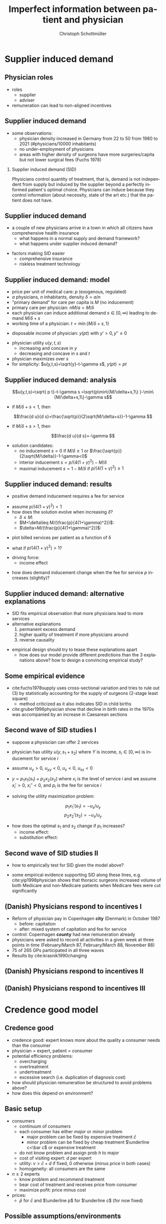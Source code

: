 #+Title: Imperfect information between patient and physician
#+AUTHOR:    Christoph Schottmüller
#+Date: 

#+LANGUAGE:  en
#+OPTIONS:   H:2 num:t toc:t \n:nil @:t ::t |:t ^:t -:t f:t *:t <:t
#+OPTIONS:   TeX:t LaTeX:t skip:nil d:nil todo:t pri:nil tags:not-in-toc
#+INFOJS_OPT: view:nil toc:nil ltoc:t mouse:underline buttons:0 path:http://orgmode.org/org-info.js
#+EXPORT_SELECT_TAGS: export
#+EXPORT_EXCLUDE_TAGS: noexport


#+startup: beamer
#+LaTeX_CLASS: beamer
#+LaTeX_CLASS_OPTIONS: 
#+BEAMER_FRAME_LEVEL: 2
#+latex_header: \mode<beamer>{\useinnertheme{rounded}\usecolortheme{rose}\usecolortheme{dolphin}\setbeamertemplate{navigation symbols}{}\setbeamertemplate{footline}[frame number]{}}
#+latex_header: \mode<beamer>{\usepackage{amsmath,amsthm,natbib}\usepackage{ae,aecompl,graphicx,eurosym}\usepackage{sgame}} \AtBeginSection{\frame{\sectionpage}}
#+LATEX_HEADER:\let\oldframe\frame\renewcommand\frame[1][allowframebreaks]{\oldframe[#1]}
#+LATEX_HEADER: \setbeamertemplate{frametitle continuation}[from second]

* Supplier induced demand
** Physician roles
- roles
  - supplier
  - adviser
- remuneration can lead to non-aligned incentives

** Supplier induced demand 
- some observations:
  - physician density increased in Germany from 22 to 50 from 1980 to 2021 (#physicians/10000 inhabitants)
  - no under-employment of physicians
  - areas with higher density of surgeons have more surgeries/capita but not lower surgical fees (Fuchs 1978)

*** Supplier induced demand (SID)
Physicians control quantity of treatment, that is, demand is not independent from supply but induced by the supplier beyond a perfectly informed patient's optimal choice. Physicians can induce because they control information (about necessity, state of the art etc.) that the patient does not have.

** Supplier induced demand 
- a couple of new physicians arrive in a town in which all citizens have comprehensive health insurance
  - what happens in a normal supply and demand framework?
  - what happens under supplier induced demand?
# comprehensive insurance: demand is fixed quantity, i.e. DD is vertical, (and price maybe regulated to fixed p to just equate supply and demand originally);  supply curve shifts outward and demand stays fixed, i.e. supply is under utilized or insurers can lower the fee and still satisfy demand; every doctor induces as much demand as needed to fill up his time -> demand shifts to the right and traded quantity goes up while price could stay same (fig 8.2 ZBK)

- factors making SID easier
  - comprehensive insurance
  - riskless treatment technology
# no pushback from patients as no overtreatment concerns

** Supplier induced demand: model
- price per unit of medical care: $p$ (exogenous, regulated)
- $a$ physicians, $n$ inhabitants, density $\delta=a/n$
- "primary demand" for care per capita is $M$ (no inducement)
- primary care per physician: $nM/a=M/\delta$
- each physician can induce additional demand $s\in[0,\infty)$ leading to demand $M/\delta+s$
- working time of a physician: $t=\min\{M/\delta+s,1\}$
# physisican adapts working time to demand up to an upper limit 1
- disposable income of  physician: $y(pt)$ with $y'>0, \,y''\leq 0$
# progressive income taxation
- physician utility $u(y,t,s)$ 
  - increasing  and concave in $y$  
  - decreasing and concave in $s$ and $t$
- physician maximizes over $s$
- for simplicity: $u(y,t,s)=\sqrt{y}-t-\gamma s$, $y(pt)= pt$
# $u(y,t,s)=\log{(y)}-t-0.5 s^2$, $y(pt)=\beta pt$

** Supplier induced demand: analysis
$$u(y,t,s)=\sqrt{ p t}-t-\gamma s  =\sqrt{p\min\{M/\delta+s,1\} }-\min\{M/\delta+s,1\}-\gamma s$$

# $$u(y,t,s)=\log{\beta p t}-t-0.5s^2 \\ =\log{\beta p\min\{M/\delta+s,1\} }-\min\{M/\delta+s,1\}-0.5 s^2$$

- if $M/\delta+s<1$, then
$$\frac{d u}{d s}=\frac{\sqrt{p}}{2\sqrt{M/\delta+s}}-1-\gamma $$
# $$\frac{d u}{d s}=\frac{1}{M/\delta+s}-1-s $$
- if $M/\delta+s>1$, then 
$$\frac{d u}{d s}=-\gamma $$

# s is never higher than $1-M/\delta$

- solution candidates:
  - no inducement $s=0$ if $M/\delta\geq 1$ or $\frac{\sqrt{p}}{2\sqrt{M/\delta}}-1-\gamma<0$
  - interior inducement $s=p/(4(1+\gamma)^2)-M/\delta$
  - maximal inducement $s=1-M/\delta$ if $p/(4(1+\gamma)^2)\geq1$ 

** Supplier induced demand: results 
- positive demand inducement requires a fee for service
# p>0
- assume $p/(4(1+\gamma)^2)<1$
- how does the solution evolve when increasing $\delta$?
  - $\delta\leq M$:
  - $M<\delta\leq M/(\frac{p}{4(1+\gamma)^2})$:
  - $\delta>M/(\frac{p}{4(1+\gamma)^2})$:
# 1. no inducement; proportional increase of billed services per patient, $a/n=\delta$, in \delta,
# 2. inducement 0; t<1; billed service per patient is constant in delta 
# 3. inducement p/(1+\gamma)^2-M/\delta; billed service per patient is increasing in delta as s is 


- plot billed services per patient as a function of \delta
# proportional increase, than flat then concave increase (fig 8.3 in ZBK)

\vspace*{1cm}

- what if $p/(4(1+\gamma)^2)>1$?
# no flat bit in graph above as regime 2does not exist

- driving force:
  - income effect
# higher delta reduces income, increases marginal utility of income and leads eventually to demand inducement

- how does demand inducement change when the fee for service $p$ increases (slightly)?
# either no effect (in 1 and 2) or higher s (in 3)
# in general ambiguous: income effect makes physician richer -> less inducement; substitution effect: higher p makes inducement more attractive -> more inducement

** Supplier induced demand: alternative explanations
- SID fits empirical observation that more physicians lead to more services
- alternative explanations
  1. permanent excess demand
  2. higher quality of treatment if more physicians around
  3. reverse causality
# ad 1: basically, we are always in regime 1 above
# ad 2: more doctors means they have more time and provide better services (less waiting time etc.) which increases demand
# ad 3: new doctors settle at places where demand is (expected) to increase; (less convincing for variation over time)

- empirical design should try to tease these explanations apart
  - how does our model provide different predictions than the 3 explanations above? how to design a convincing empirical study?
# ad 1: billed services by patient increase linearly and then not at all (similar to regimes 1 and 2 in our model) while in our model eventually they increase again
# ad 2: maybe no plateau where billed services per patient do not increase at intermediate levels; 
# ad 3: one has to explicitly account for physician's location choice

** Some empirical evidence
- cite:fuchs1978supply uses cross-sectional variation and tries to rule out (3) by statistically accounting for the supply of surgeons (2-stage least square)
  - method criticized as it also indicates SID in child births 
- cite:gruber1996physician show that decline in birth rates in the 1970s was accompanied by an increase in Caesarean sections

# often studied how fee changes for procedure A affect quantity procedure B: income and substitution effect may cancel   for A but go in same direction for B -> study B 

** Second wave of SID studies I
- suppose a physiscian can offer 2 services
- physician has utility $u(y,s_1+s_2)$ where $Y$ is income, $s_i\in[0,\infty)$ is inducement for service $i$
- assume $u_y>0$, $u_{yy}<0$, $u_s<0$, $u_{ss}<0$
- $y=p_1 x_1(s_1)+p_2 x_2(s_2)$ where $x_i$ is the level of service $i$ and we assume $x_i'>0$, $x_i''<0$, and $p_i$ is the fee for service $i$

- solving the utility maximization problem:
$$p_1 x_1'(s_1) = -u_s/u_y $$
$$ p_2x_2'(s_2) = -u_s/u_y$$

- how does the optimal $s_1$ and $s_2$ change if $p_1$ increases?
  - income effect:
  - substitution effect:
# income effect: higher p_1 leads to higher y and therefore lower u_y -> less inducement (both s_1 and s_2)
# subs effect: higher $p_1$ increases MB of s_1 -> higher s_1 -> higher -u_s -> lower s_2

** Second wave of SID studies II
- how to empirically test for SID given the model above?
# empirical test of SID: check how level of other services respond (as effect on service for which price changes is unclear)
\vspace*{1cm}

- some empirical evidence supporting SID along these lines, e.g. cite:yip1998physician shows that thoracic surgeons increased volume of both Medicare and non-Medicare patients when Medicare fees were cut significantly


** (Danish) Physicians respond to incentives I
- Reform of physician pay in Copenhagen *city* (Denmark) in October 1987
  - before: capitation
  - after: mixed system of capitation and fee for service
- control: Copenhagen *county* had new remuneration already
- physicians were asked to record all activities in a given week at three points in time (February/March 87, February/March 88, November 88)
- 75 of 265 GPs participated in all three waves
- Results by cite:krasnik1990changing

** (Danish) Physicians respond to incentives II
[[./KrasnikNoContCPHCity.png]]
[[./KrasnikType.png]]

** (Danish) Physicians respond to incentives III
[[./KrasnikServices.png]]
* Credence good model

** Credence good
- credence good: expert knows more about the quality a consumer needs than the consumer
- physician = expert, patient = consumer
- potential efficiency problems:
  - overcharging
  - overtreatment
  - undertreatment
  - excessive search (i.e. duplication of diagnosis cost)
- how should physician remuneration be structured to avoid problems above?
- how does this depend on environment?

**  Basic setup
- consumers
  - continuum of consumers
  - each consumer has either /major/ or /minor/ problem 
    - major problem can be fixed by expensive treatment $\bar c$
    - minor problem can be fixed by cheap treatment $\underline c<\bar c$ or expensive treatment 
  - do not know problem and assign prob $h$ to major
  - cost of visiting expert: $d$ per expert
  - utility: $v>\bar c+d$ if fixed, 0 otherwise (minus price in both cases)
  - homogeneity: all consumers are the same
- $n\geq 2$ experts
  - know problem and recommend treatment
  - bear cost of treatment and receives price from consumer
  - maximize pofit: price minus cost
- prices: 
  - $\bar p$ for $\bar c$ and $\underline p$ for $\underline c$ (for now fixed)

** Possible assumptions/environments

- /commitment/ 
  - consumer is committed to follow the expert's recommendation
  - consumer cannot reject treatment and visit another expert
- /liability/ 
  - expert is liable in case of undertreatment and will therefore never administer $\underline c$ if the problem is major
- /verifiability/
  - consumer can verify which treatment is administered \rightarrow overcharging cannot occur

** Benchmark: no liability, no verifiability
*** Market breakdown                               :B_theorem:
    :PROPERTIES:
    :BEAMER_env: theorem
    :END:
If commitment but neither liability nor verifiability hold, the market outcome is inefficient.

*** :B_ignoreheading:
    :PROPERTIES:
    :BEAMER_env: ignoreheading
    :END:

- which treatment will experts administer and which price will they charge?
# administer cheap treatment and charge higher price -> undertreatment and overcharging!

# double diagnosis is inefficient, hence case without commitment will not give efficiency

\vspace*{1cm}

- what is the equilibrium if experts set prices before consumers decide which expert to visit?
# one price: $p=\underline c$, only cheap treatment are administered, consumers visit experts iff $(1-h)v-\underline c-d\geq 0$.

\vspace*{1cm}

- (possible?) remedy: separation of diagnosis and treatment
# diagnose physicians diagnose at fixed price, treatment administerer (pharmacists?) provide demanded treatment at price equal (or larger) than cost; problem: economies of scope, i.e separation will in practice lead to additional costs (in model: duplication of $d$)

** Verifiability and commitment
- what will experts do if $\bar p-\bar c>\underline p-\underline c$?
# overtreatment: always administer expensive treatment
- what will experts do if $\bar p-\bar c<\underline p-\underline c$?
# undertreatment: always administer cheap treatment
- what is the equilibrium if experts set prices before consumers decide which expert to visit?
# $\bar p = \bar c$ and $\underline p = \underline c$ and efficient treatment choice

** Liability and commitment
- what will experts do if $\bar p >\underline p$?
# overcharge: always claim that expensive treatment done and charge high price, but efficient treatment choice
- what will experts do if $\bar p <\underline p$?
# overcharge: always claim that cheap treatment done and charge higher price, but efficient treatment choice
- what is the equilibrium if experts set prices before consumers decide which expert to visit?
# \bar p = \underline p = \underline c + h(\bar c-\underline c) and efficient treatment choice

** Liability only
- assume $n\geq 4$ and $d$ not too high (as high $d$ is like commitment)
- assume that experts set prices before consumers choose which expert to visit

*** Specialization equilibrium :B_theorem:
    :PROPERTIES:
    :BEAMER_env: theorem
    :END:
At least two experts post prices $\underline{p}=\underline{c}$ and $\bar{p}>\bar{c}+d$ and at least two experts post prices $\underline{p}\leq \bar{p}=\bar{c}$. The former diagnose honestly while the latter always recommend the expensive treatment. Consumers visit the former experts first and go to the latter if a major problem is diagnosed.

*** :B_ignoreheading:
    :PROPERTIES:
    :BEAMER_env: ignoreheading
    :END:
- inefficiency: duplication of diagnosis cost $d$

** Summary and comments

- right prices can solve some of the problems
  - same prices for all treatments avoid overcharging
  - same markups for all treatments avoid under-/overtreatment
- competitive equilibria are  efficient if commitment + either liability or verifiability hold
- specialization can emerge (without commitment)
- does it matter whether consumers are insured, i.e. insurance pays price to expert, or not?
# consumers are indifferent between experts in all equilibria; if they choose cheapest expert as tie breaker (i.e. when expecting right/same treatment) equilibria still exist; small proportional copay would ensure that; if consumers have no copay and do not know prices, then prices have to be regulated

* Cost saving incentives and communication
** Incentives for physicians
- moral hazard
- insurances incentivize physicians to save costs

** Possible conflict of interest between patient and physician
- insured patient wants best treatment  (no matter what costs)
- physician takes costs into account in prescription  behavior
- patient has to communicate symptoms etc. to physician to allow accurate diagnosis
  - incentives to exaggerate

** Communication model
- true health state unknown
- fully insured patient reports symptoms to physician
- physician hears report and privately observes signal about health state
- physician prescribes treatment
#
- prior information (commonly known): 
  - likelihood of different health states
  - probability distribution of symptoms given each health state
  - probability distribution of signals given each health state

- payoffs (commonly known):
  - $u_P$ depending on health state and treatment
  - $u_D=u_P- \beta c(treatment)$ 
  - welfare: $u_P-c(treatment)$

** Cost saving incentives can backfire: example
- information (see section 3 cite:schottmueller2013cifd)
| prior        | 2/5 | 2/5 | 1/5 |
|--------------+-----+-----+-----|
| /            |  <  |     |     |
| signal/state | A   | B   |   C |
|--------------+-----+-----+-----|
| (0,0)        | 0   | 0   |   1 |
| (0,1)        | 0   | 4/5 |   0 |
| (1,0)        | 1/5 | 1/5 |   0 |
| (1,1)        | 4/5 | 0   |   0 |
- $u_P$ and costs
| treatment/state | A |   B |   C | costs |
|-----------------+---+-----+-----+-------|
| /               | < |     |  >  |       |
| a               | 8 | 9.7 | 9.2 |     5 |
| b               | 4 |   9 | 9.6 |     3 |
| c               | 0 |   5 |  10 |     1 |

- say $\beta=0$; what is the equilibrium? any problems for welfare?
- say $\beta=1$; what is the equilibrium? any problems for welfare?

** Variation of the example
- let $\beta = 1$ and the prior be $2/5+x$, $2/5+x$, $1/5-2x$ for $x\in(0,1/10)$
  - what is the equilibrium? 
  - how do equilibrium costs compare with the equilibrium costs when $\beta = 0$?

** Communication model: results
following cite:schottmueller2013cifd:
- exaggeration leads to worse information for physician
- worse diagnosis can reduce welfare and in some cases increase costs
- if the physicians signal is sufficiently informative, $\beta=1$ leads to higher welfare than $\beta = 0$
- if cost differences between treatments are sufficiently large, $\beta=1$ leads to higher welfare than $\beta = 0$
- welfare maximal $\beta$ is strictly between $0$ and $1$
- copayments can reduce the conflict of interest and increase welfare

Can you draw a link from the Hippocratic oath to the model?

** Empirical evidence of trust and physician pay I
 cite:kerr1997primary report on "How satisfied are GPs with their relationship with patients?"
-  71% were very or somewhat satisfied with relationships with capitated patients (compared with 88% for overall practice)
-  64% were very or somewhat satisfied with the quality of care they provided to capitated patients (compared with 88% for overall practice),
- 51% were very or somewhat satisfied with their ability to treat capitated patients according to their own best judgment (compared with 79% for overall practice)
- 50% were very or somewhat satisfied with their ability to obtain specialty referrals (compared with 59% for overall practice) 
# be careful: rather suggestive questioning

** Empirical evidence of trust and physician pay II
cite:kao1998relationship report on trust of patient in physician


[[./TrustPatientInPhysician.png]]


# * Further topics in patient physician interaction


# * References
** References
\nocite{dulleck2006doctors}

\tiny

bibliographystyle:chicago
bibliography:/home/christoph/stuff/bibliography/references.bib
